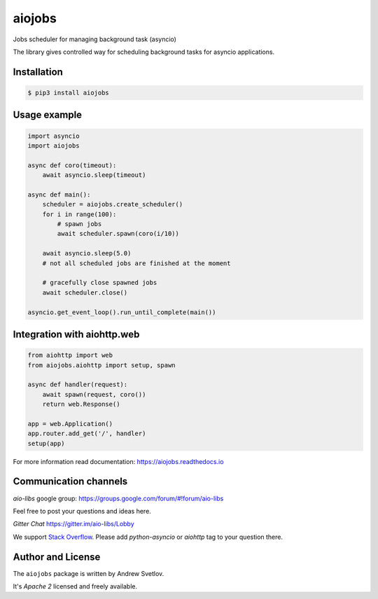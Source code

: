 =======
aiojobs
=======

Jobs scheduler for managing background task (asyncio)


The library gives controlled way for scheduling background tasks for
asyncio applications.

Installation
============

.. code-block:: bash

   $ pip3 install aiojobs

Usage example
=============

.. code-block:: python

   import asyncio
   import aiojobs

   async def coro(timeout):
       await asyncio.sleep(timeout)

   async def main():
       scheduler = aiojobs.create_scheduler()
       for i in range(100):
           # spawn jobs
           await scheduler.spawn(coro(i/10))

       await asyncio.sleep(5.0)
       # not all scheduled jobs are finished at the moment

       # gracefully close spawned jobs
       await scheduler.close()

   asyncio.get_event_loop().run_until_complete(main())


Integration with aiohttp.web
============================

.. code-block:: python

   from aiohttp import web
   from aiojobs.aiohttp import setup, spawn

   async def handler(request):
       await spawn(request, coro())
       return web.Response()

   app = web.Application()
   app.router.add_get('/', handler)
   setup(app)


For more information read documentation: https://aiojobs.readthedocs.io

Communication channels
======================

*aio-libs* google group: https://groups.google.com/forum/#!forum/aio-libs

Feel free to post your questions and ideas here.

*Gitter Chat* https://gitter.im/aio-libs/Lobby

We support `Stack Overflow <https://stackoverflow.com>`_.
Please add *python-asyncio* or *aiohttp* tag to your question there.


Author and License
==================

The ``aiojobs`` package is written by Andrew Svetlov.

It's *Apache 2* licensed and freely available.
